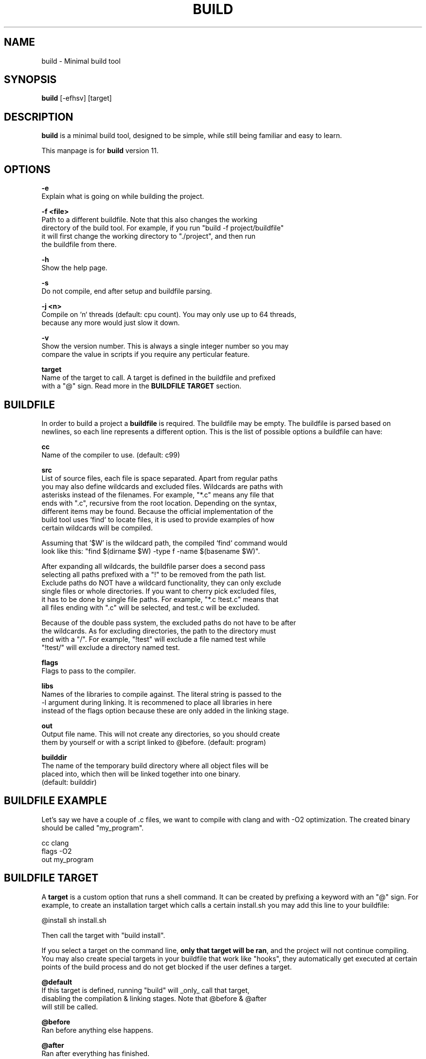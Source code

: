 .\" The build tool manpage
.\" Copyright (c) 2022 mini-rose
.\"
.\" The source of this tool can be found at:
.\" <https://github.com/mini-rose/build>
.\"
.TH "BUILD" "1" "2022-01-22" "mini-rose" "Build tool"

.SH NAME
.PP
build \- Minimal build tool


.SH SYNOPSIS
.PP
\fBbuild\fP [-efhsv] [target]


.SH DESCRIPTION
\fBbuild\fP is a minimal build tool, designed to be simple, while still being
familiar and easy to learn.

This manpage is for \fBbuild\fP version 11.


.SH OPTIONS
.PP
\fB\-e\fP
  Explain what is going on while building the project.

\fB\-f <file>\fP
  Path to a different buildfile. Note that this also changes the working
  directory of the build tool. For example, if you run "build -f project/buildfile"
  it will first change the working directory to "./project", and then run
  the buildfile from there.

\fB\-h\fP
  Show the help page.

\fB\-s\fP
  Do not compile, end after setup and buildfile parsing.

\fB\-j <n>\fP
  Compile on `n` threads (default: cpu count). You may only use up to 64 threads,
  because any more would just slow it down.

\fB\-v\fP
  Show the version number. This is always a single integer number so you may
  compare the value in scripts if you require any perticular feature.

\fBtarget\fP
  Name of the target to call. A target is defined in the buildfile and prefixed
  with a "@" sign. Read more in the \fBBUILDFILE TARGET\fP section.


.SH BUILDFILE
In order to build a project a \fBbuildfile\fP is required. The buildfile may
be empty. The buildfile is parsed based on newlines, so each line represents
a different option. This is the list of possible options a buildfile can have:

\fBcc\fP
  Name of the compiler to use. (default: c99)

\fBsrc\fP
  List of source files, each file is space separated. Apart from regular paths
  you may also define wildcards and excluded files. Wildcards are paths with
  asterisks instead of the filenames. For example, "*.c" means any file that
  ends with ".c", recursive from the root location. Depending on the syntax,
  different items may be found. Because the official implementation of the
  build tool uses `find` to locate files, it is used to provide examples of how
  certain wildcards will be compiled.

  Assuming that '$W' is the wildcard path, the compiled `find` command would
  look like this: "find $(dirname $W) -type f -name $(basename $W)".

  After expanding all wildcards, the buildfile parser does a second pass
  selecting all paths prefixed with a "!" to be removed from the path list.
  Exclude paths do NOT have a wildcard functionality, they can only exclude
  single files or whole directories. If you want to cherry pick excluded files,
  it has to be done by single file paths. For example, "*.c !test.c" means that
  all files ending with ".c" will be selected, and test.c will be excluded.

  Because of the double pass system, the excluded paths do not have to be after
  the wildcards. As for excluding directories, the path to the directory must
  end with a "/". For example, "!test" will exclude a file named test while
  "!test/" will exclude a directory named test.

\fBflags\fP
  Flags to pass to the compiler.

\fBlibs\fP
  Names of the libraries to compile against. The literal string is passed to the
  -l argument during linking. It is recommened to place all libraries in here
  instead of the flags option because these are only added in the linking stage.

\fBout\fP
  Output file name. This will not create any directories, so you should create
  them by yourself or with a script linked to @before. (default: program)

\fBbuilddir\fP
  The name of the temporary build directory where all object files will be
  placed into, which then will be linked together into one binary.
  (default: builddir)


.SH BUILDFILE EXAMPLE
Let's say we have a couple of .c files, we want to compile with clang and with
-O2 optimization. The created binary should be called "my_program".

    cc      clang
    flags   -O2
    out     my_program


.SH BUILDFILE TARGET
A \fBtarget\fP is a custom option that runs a shell command. It can be created
by prefixing a keyword with an "@" sign. For example, to create an installation
target which calls a certain install.sh you may add this line to your buildfile:

    @install sh install.sh

Then call the target with "build install".

If you select a target on the command line, \fBonly that target will be ran\fP,
and the project will not continue compiling. You may also create special targets
in your buildfile that work like "hooks", they automatically get executed at
certain points of the build process and do not get blocked if the user defines
a target.

\fB@default\fP
  If this target is defined, running "build" will _only_ call that target,
  disabling the compilation & linking stages. Note that @before & @after
  will still be called.

\fB@before\fP
  Ran before anything else happens.

\fB@after\fP
  Ran after everything has finished.


.SH EXIT STATUS
\fB0\fP \- normal exit

\fB1\fP \- missing command line argument

\fB2\fP \- buildfile not found

\fB3\fP \- popen failed

\fB4\fP \- unknown target

\fB5\fP \- failed to create thread
